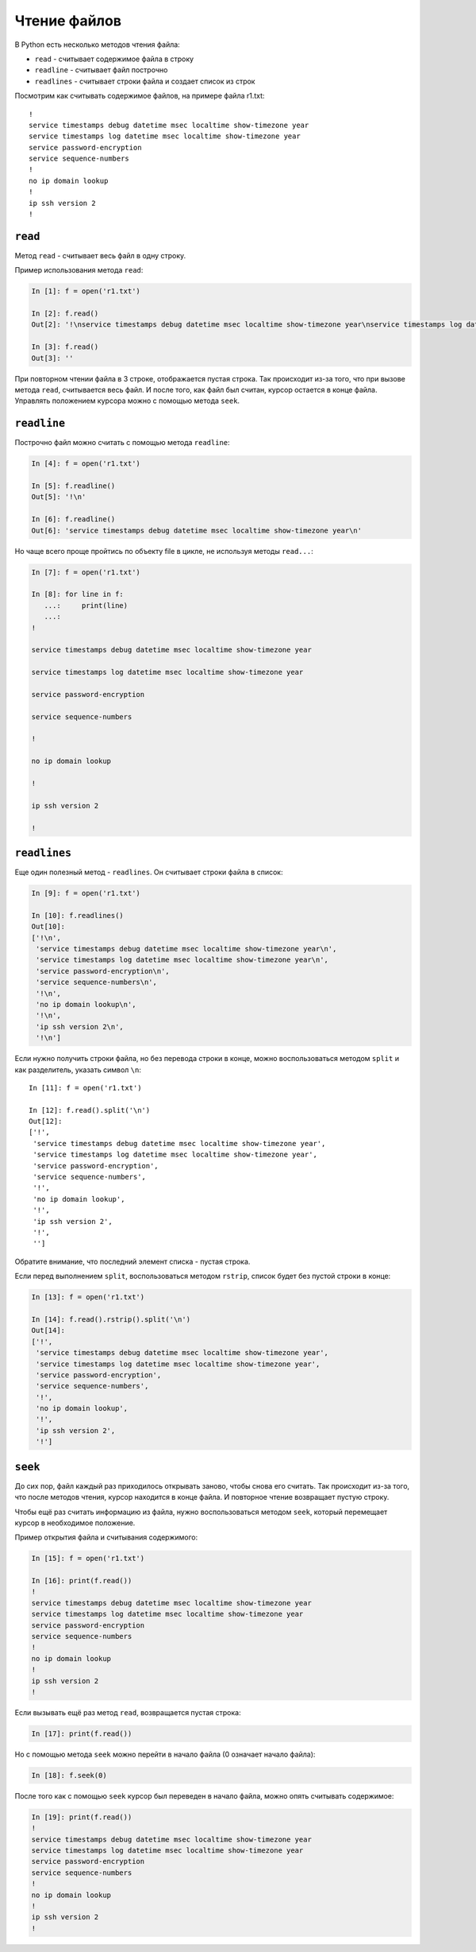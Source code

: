 Чтение файлов
-------------

В Python есть несколько методов чтения файла:

* ``read`` - считывает содержимое файла в строку
* ``readline`` - считывает файл построчно
* ``readlines`` - считывает строки файла и создает список из строк

Посмотрим как считывать содержимое файлов, на примере файла r1.txt:

::

    !
    service timestamps debug datetime msec localtime show-timezone year
    service timestamps log datetime msec localtime show-timezone year
    service password-encryption
    service sequence-numbers
    !
    no ip domain lookup
    !
    ip ssh version 2
    !

``read``
^^^^^^^^^^

Метод ``read`` - считывает весь файл в одну строку.

Пример использования метода ``read``:

.. code:: python

    In [1]: f = open('r1.txt')

    In [2]: f.read()
    Out[2]: '!\nservice timestamps debug datetime msec localtime show-timezone year\nservice timestamps log datetime msec localtime show-timezone year\nservice password-encryption\nservice sequence-numbers\n!\nno ip domain lookup\n!\nip ssh version 2\n!\n'

    In [3]: f.read()
    Out[3]: ''

При повторном чтении файла в 3 строке, отображается пустая строка. Так
происходит из-за того, что при вызове метода ``read``, считывается
весь файл. И после того, как файл был считан, курсор остается в конце
файла. Управлять положением курсора можно с помощью метода ``seek``.

``readline``
^^^^^^^^^^^^^^

Построчно файл можно считать с помощью метода ``readline``:

.. code:: python

    In [4]: f = open('r1.txt')

    In [5]: f.readline()
    Out[5]: '!\n'

    In [6]: f.readline()
    Out[6]: 'service timestamps debug datetime msec localtime show-timezone year\n'

Но чаще всего проще пройтись по объекту file в цикле, не используя
методы ``read...``:

.. code:: python

    In [7]: f = open('r1.txt')

    In [8]: for line in f:
       ...:     print(line)
       ...:
    !

    service timestamps debug datetime msec localtime show-timezone year

    service timestamps log datetime msec localtime show-timezone year

    service password-encryption

    service sequence-numbers

    !

    no ip domain lookup

    !

    ip ssh version 2

    !

``readlines``
^^^^^^^^^^^^^^^

Еще один полезный метод - ``readlines``. Он считывает строки файла в
список:

.. code:: python

    In [9]: f = open('r1.txt')

    In [10]: f.readlines()
    Out[10]:
    ['!\n',
     'service timestamps debug datetime msec localtime show-timezone year\n',
     'service timestamps log datetime msec localtime show-timezone year\n',
     'service password-encryption\n',
     'service sequence-numbers\n',
     '!\n',
     'no ip domain lookup\n',
     '!\n',
     'ip ssh version 2\n',
     '!\n']

Если нужно получить строки файла, но без перевода строки в конце, можно
воспользоваться методом ``split`` и как разделитель, указать символ
``\n``:

::

    In [11]: f = open('r1.txt')

    In [12]: f.read().split('\n')
    Out[12]:
    ['!',
     'service timestamps debug datetime msec localtime show-timezone year',
     'service timestamps log datetime msec localtime show-timezone year',
     'service password-encryption',
     'service sequence-numbers',
     '!',
     'no ip domain lookup',
     '!',
     'ip ssh version 2',
     '!',
     '']

Обратите внимание, что последний элемент списка - пустая строка.

Если перед выполнением ``split``, воспользоваться методом
``rstrip``, список будет без пустой строки в конце:

.. code:: python

    In [13]: f = open('r1.txt')

    In [14]: f.read().rstrip().split('\n')
    Out[14]:
    ['!',
     'service timestamps debug datetime msec localtime show-timezone year',
     'service timestamps log datetime msec localtime show-timezone year',
     'service password-encryption',
     'service sequence-numbers',
     '!',
     'no ip domain lookup',
     '!',
     'ip ssh version 2',
     '!']

``seek``
^^^^^^^^^^

До сих пор, файл каждый раз приходилось открывать заново, чтобы снова
его считать. Так происходит из-за того, что после методов чтения, курсор
находится в конце файла. И повторное чтение возвращает пустую строку.

Чтобы ещё раз считать информацию из файла, нужно воспользоваться методом
``seek``, который перемещает курсор в необходимое положение.

Пример открытия файла и считывания содержимого:

.. code:: python

    In [15]: f = open('r1.txt')

    In [16]: print(f.read())
    !
    service timestamps debug datetime msec localtime show-timezone year
    service timestamps log datetime msec localtime show-timezone year
    service password-encryption
    service sequence-numbers
    !
    no ip domain lookup
    !
    ip ssh version 2
    !

Если вызывать ещё раз метод ``read``, возвращается пустая строка:

.. code:: python

    In [17]: print(f.read())

Но с помощью метода ``seek`` можно перейти в начало файла (0 означает
начало файла):

.. code:: python

    In [18]: f.seek(0)

После того как с помощью ``seek`` курсор был переведен в начало
файла, можно опять считывать содержимое:

.. code:: python

    In [19]: print(f.read())
    !
    service timestamps debug datetime msec localtime show-timezone year
    service timestamps log datetime msec localtime show-timezone year
    service password-encryption
    service sequence-numbers
    !
    no ip domain lookup
    !
    ip ssh version 2
    !

